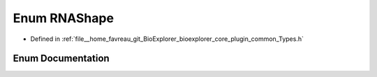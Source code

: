 .. _exhale_enum_Types_8h_1a7191aee7d8a39a5731241b756d209e8b:

Enum RNAShape
=============

- Defined in :ref:`file__home_favreau_git_BioExplorer_bioexplorer_core_plugin_common_Types.h`


Enum Documentation
------------------


.. doxygenenum:: bioexplorer::details::RNAShape

